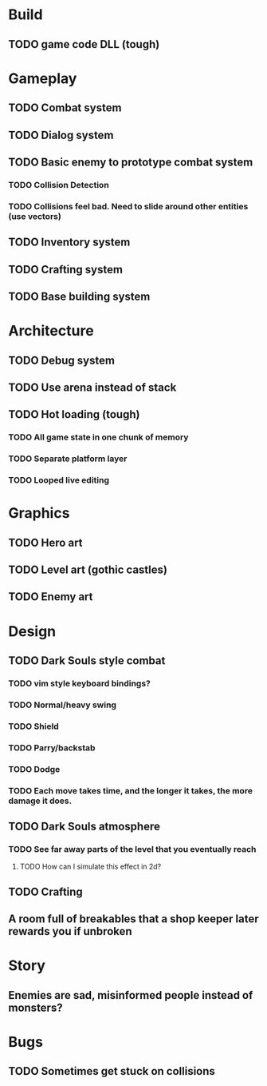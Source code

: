 #+Startup: showall
#+Startup: nologdone

* Build
** TODO game code DLL (tough)
* Gameplay
** TODO Combat system
** TODO Dialog system
** TODO Basic enemy to prototype combat system
*** TODO Collision Detection
*** TODO Collisions feel bad. Need to slide around other entities (use vectors)
** TODO Inventory system
** TODO Crafting system
** TODO Base building system
* Architecture
** TODO Debug system
** TODO Use arena instead of stack
** TODO Hot loading (tough)
*** TODO All game state in one chunk of memory
*** TODO Separate platform layer
*** TODO Looped live editing
* Graphics
** TODO Hero art
** TODO Level art (gothic castles)
** TODO Enemy art
* Design
** TODO Dark Souls style combat
*** TODO vim style keyboard bindings?
*** TODO Normal/heavy swing
*** TODO Shield
*** TODO Parry/backstab
*** TODO Dodge
*** TODO Each move takes time, and the longer it takes, the more damage it does.
** TODO Dark Souls atmosphere
*** TODO See far away parts of the level that you eventually reach
***** TODO How can I simulate this effect in 2d?
** TODO Crafting
** A room full of breakables that a shop keeper later rewards you if unbroken
* Story
** Enemies are sad, misinformed people instead of monsters?
* Bugs
** TODO Sometimes get stuck on collisions 
